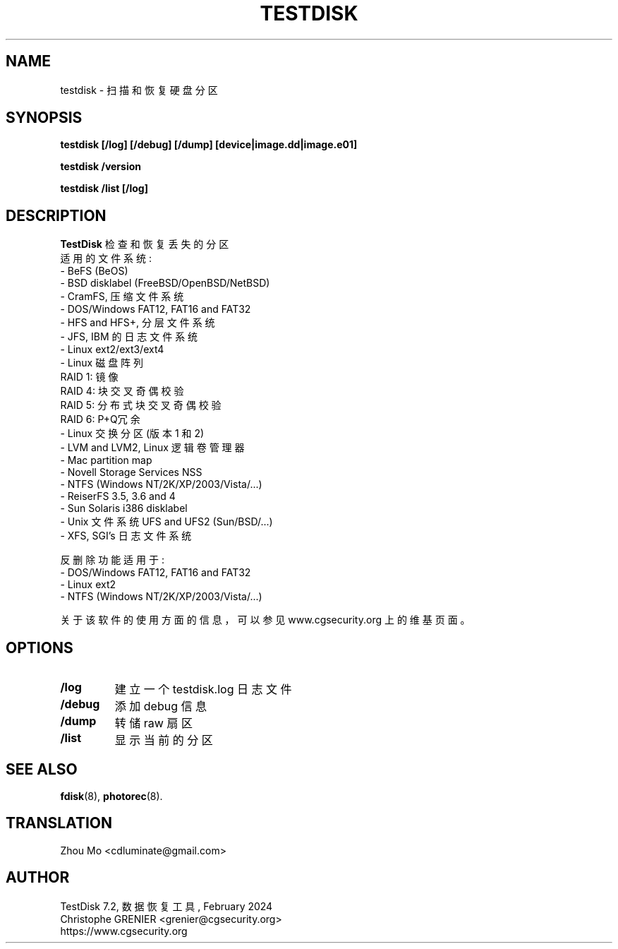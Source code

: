 .\" May be distributed under the GNU General Public License
.TH TESTDISK 8 February 2024 "Administration Tools"
.SH NAME
testdisk \- 扫描和恢复硬盘分区
.SH SYNOPSIS
.BI "testdisk [/log] [/debug] [/dump] [device|image.dd|image.e01]
.sp
.BI "testdisk /version
.sp
.BI "testdisk /list [/log]
.SH DESCRIPTION
   \fBTestDisk\fP 检查和恢复丢失的分区
   适用的文件系统 :
   - BeFS (BeOS)
   - BSD disklabel (FreeBSD/OpenBSD/NetBSD)
   - CramFS, 压缩文件系统
   - DOS/Windows FAT12, FAT16 and FAT32
   - HFS and HFS+, 分层文件系统
   - JFS, IBM 的日志文件系统
   - Linux ext2/ext3/ext4
   - Linux 磁盘阵列
     RAID 1: 镜像
     RAID 4: 块交叉奇偶校验
     RAID 5: 分布式块交叉奇偶校验
     RAID 6: P+Q冗余
   - Linux 交换分区 (版本 1 和 2)
   - LVM and LVM2, Linux 逻辑卷管理器
   - Mac partition map
   - Novell Storage Services NSS
   - NTFS (Windows NT/2K/XP/2003/Vista/...)
   - ReiserFS 3.5, 3.6 and 4
   - Sun Solaris i386 disklabel
   - Unix 文件系统 UFS and UFS2 (Sun/BSD/...)
   - XFS, SGI's 日志文件系统 

   反删除功能适用于 :
   - DOS/Windows FAT12, FAT16 and FAT32
   - Linux ext2
   - NTFS (Windows NT/2K/XP/2003/Vista/...)

   关于该软件的使用方面的信息，可以参见 www.cgsecurity.org 上的维基页面。
.SH OPTIONS
.TP
.B /log
建立一个 testdisk.log 日志文件
.TP
.B /debug
添加 debug 信息
.TP
.B /dump
转储 raw 扇区
.TP
.B /list
显示当前的分区
.SH SEE ALSO
.BR fdisk (8),
.BR photorec (8).
.BR
.SH TRANSLATION
Zhou Mo <cdluminate@gmail.com>
.SH AUTHOR
TestDisk 7.2, 数据恢复工具, February 2024
.br
Christophe GRENIER <grenier@cgsecurity.org>
.br
https://www.cgsecurity.org
